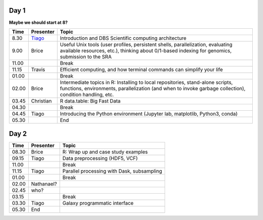 -----
Day 1
-----

**Maybe we should start at 8?**

====== =========== ============
 Time   Presenter   Topic
====== =========== ============
8.30   Tiago_      Introduction and DBS Scientific computing architecture
9.00   Brice       Useful Unix tools (user profiles, persistent shells, parallelization, evaluating available resources, etc.), thinking about 0/1-based indexing for genomics, submission to the SRA
11.00              Break
11.15  Travis      Efficient computing, and how terminal commands can simplify your life
01.00              Break
02.00  Brice       Intermediate topics in R: Installing to local repositories, stand-alone scripts, functions, environments, parallelization (and when to invoke garbage collection), condition handling, etc. 
03.45  Christian   R data.table: Big Fast Data
04.30              Break
04.45  Tiago       Introducing the Python environment (Jupyter lab, matplotlib, Python3, conda)
05.30              End
====== =========== ============

-----
Day 2
-----

====== =========== ============
 Time   Presenter   Topic
====== =========== ============
08.30  Brice       R: Wrap up and case study examples
09.15  Tiago       Data preprocessing (HDF5, VCF)
11.00              Break
11.15  Tiago       Parallel processing with Dask, subsampling
01.00              Break
02.00  Nathanael?
02.45  who?
03.15              Break
03.30  Tiago       Galaxy programmatic interface
05.30  End
====== =========== ============

.. _Tiago: scratch_tiago.rst
